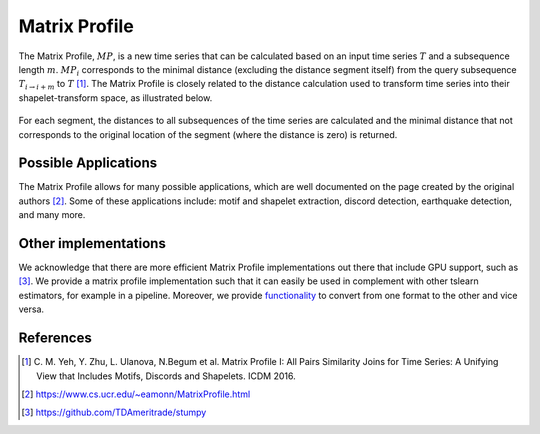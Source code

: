 .. _matrix-profile:

Matrix Profile
==============

The Matrix Profile, :math:`MP`, is a new time series that can be calculated based on an input time series :math:`T` and a subsequence length :math:`m`. :math:`MP_i` corresponds to the minimal distance (excluding the distance segment itself) from the query subsequence :math:`T_{i\rightarrow i+m}` to :math:`T` [1]_.  The Matrix Profile is closely related to the distance calculation used to transform time series into their shapelet-transform space, as illustrated below.

.. figure:: ../_static/img/distance_matrix_profile.svg
    :width: 80%
    :align: center

    For each segment, the distances to all subsequences of the time series are calculated and the minimal distance that not corresponds to the original location of the segment (where the distance is zero) is returned.


Possible Applications
---------------------

The Matrix Profile allows for many possible applications, which are well documented on the page created by the original authors [2]_. Some of these applications include: motif and shapelet extraction, discord detection, earthquake detection, and many more.


.. minigallery:: tslearn.matrix_profile.MatrixProfile
    :add-heading: Examples Involving Matrix Profile
    :heading-level: -


.. raw:: html

    <div style="clear: both;" />

Other implementations
---------------------

We acknowledge that there are more efficient Matrix Profile implementations out there that include GPU support, such as [3]_. We provide a matrix profile implementation such that it can easily be used in complement with other tslearn estimators, for example in a pipeline. Moreover, we provide `functionality <https://tslearn.readthedocs.io/en/stable/integration_other_software.html#stumpy>`_ to convert from one format to the other and vice versa.

References
----------

.. [1] C. M. Yeh, Y. Zhu, L. Ulanova, N.Begum et al.
       Matrix Profile I: All Pairs Similarity Joins for Time Series: A
       Unifying View that Includes Motifs, Discords and Shapelets.
       ICDM 2016.
.. [2] https://www.cs.ucr.edu/~eamonn/MatrixProfile.html
.. [3] https://github.com/TDAmeritrade/stumpy
